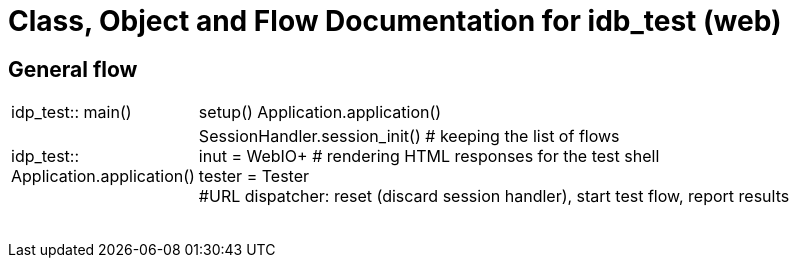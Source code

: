 # Class, Object and Flow Documentation for idb_test (web)

## General flow

[width="100%", cols="5,50a"]
|===
|idp_test::
main()
|setup()
Application.application()

|idp_test::
Application.application()
|SessionHandler.session_init()  # keeping the list of flows +
inut = WebIO+ # rendering HTML responses for the test shell +
tester = Tester +
#URL dispatcher: reset (discard session handler), start test flow, report results


||
||
||
||
||
||
||
||
|===
